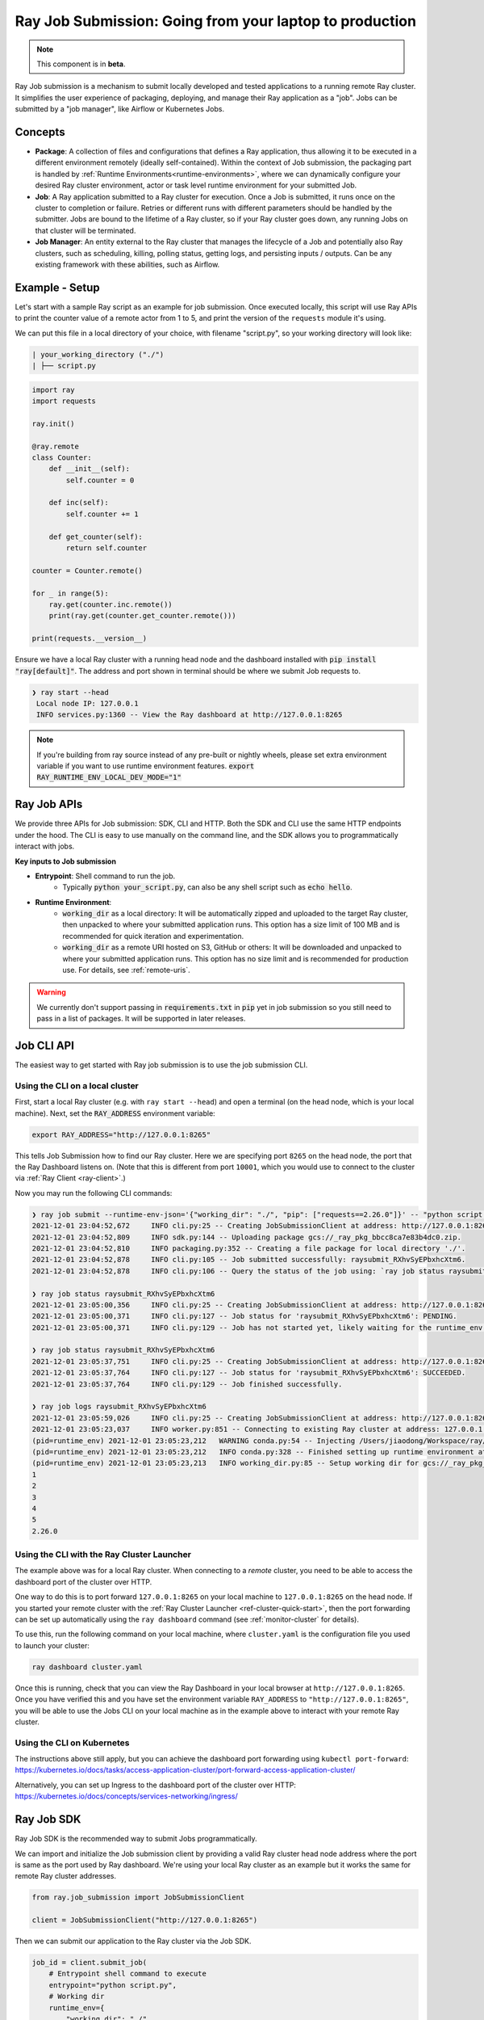 .. _jobs-overview:

===========================================================
Ray Job Submission: Going from your laptop to production
===========================================================

.. note::

    This component is in **beta**.

Ray Job submission is a mechanism to submit locally developed and tested applications to a running remote Ray cluster. It simplifies the user experience of packaging, deploying, and manage their Ray application as a "job". Jobs can be submitted by a "job manager", like Airflow or Kubernetes Jobs.

Concepts
--------

- **Package**: A collection of files and configurations that defines a Ray application, thus allowing it to be executed in a different environment remotely (ideally self-contained). Within the context of Job submission, the packaging part is handled by :ref:`Runtime Environments<runtime-environments>`, where we can dynamically configure your desired Ray cluster environment, actor or task level runtime environment for your submitted Job.

- **Job**: A Ray application submitted to a Ray cluster for execution. Once a Job is submitted, it runs once on the cluster to completion or failure. Retries or different runs with different parameters should be handled by the submitter. Jobs are bound to the lifetime of a Ray cluster, so if your Ray cluster goes down, any running Jobs on that cluster will be terminated.

- **Job Manager**: An entity external to the Ray cluster that manages the lifecycle of a Job and potentially also Ray clusters, such as scheduling, killing, polling status, getting logs, and persisting inputs / outputs. Can be any existing framework with these abilities, such as Airflow.

Example - Setup
---------------

Let's start with a sample Ray script as an example for job submission. Once executed locally, this script will use Ray APIs to print the counter value of a remote actor from 1 to 5, and print the version of the ``requests`` module it's using.

We can put this file in a local directory of your choice, with filename "script.py", so your working directory will look like:

.. code-block:: bash

  | your_working_directory ("./")
  | ├── script.py

.. code-block:: python

    import ray
    import requests

    ray.init()

    @ray.remote
    class Counter:
        def __init__(self):
            self.counter = 0

        def inc(self):
            self.counter += 1

        def get_counter(self):
            return self.counter

    counter = Counter.remote()

    for _ in range(5):
        ray.get(counter.inc.remote())
        print(ray.get(counter.get_counter.remote()))

    print(requests.__version__)


Ensure we have a local Ray cluster with a running head node and the dashboard installed with :code:`pip install "ray[default]"`. The address and port shown in terminal should be where we submit Job requests to.

.. code-block:: bash

   ❯ ray start --head
    Local node IP: 127.0.0.1
    INFO services.py:1360 -- View the Ray dashboard at http://127.0.0.1:8265

.. note::

    If you're building from ray source instead of any pre-built or nightly wheels, please set extra environment variable if you want to use runtime environment features.
    :code:`export RAY_RUNTIME_ENV_LOCAL_DEV_MODE="1"`

Ray Job APIs
------------

We provide three APIs for Job submission: SDK, CLI and HTTP. Both the SDK and CLI use the same HTTP endpoints under the hood. The CLI is easy to use manually on the command line, and the SDK allows you to programmatically interact with jobs.

**Key inputs to Job submission**

- **Entrypoint**: Shell command to run the job.
    - Typically :code:`python your_script.py`, can also be any shell script such as :code:`echo hello`.
- **Runtime Environment**:
    - :code:`working_dir` as a local directory: It will be automatically zipped and uploaded to the target Ray cluster, then unpacked to where your submitted application runs.  This option has a size limit of 100 MB and is recommended for quick iteration and experimentation.
    - :code:`working_dir` as a remote URI hosted on S3, GitHub or others: It will be downloaded and unpacked to where your submitted application runs.  This option has no size limit and is recommended for production use.  For details, see :ref:`remote-uris`.

.. warning::

    We currently don't support passing in :code:`requirements.txt` in :code:`pip` yet in job submission so you still need to pass in a list of packages. It will be supported in later releases.


Job CLI API
-----------

The easiest way to get started with Ray job submission is to use the job submission CLI.

Using the CLI on a local cluster
^^^^^^^^^^^^^^^^^^^^^^^^^^^^^^^^

First, start a local Ray cluster (e.g. with ``ray start --head``) and open a terminal (on the head node, which is your local machine).  
Next, set the :code:`RAY_ADDRESS` environment variable:

.. code-block:: bash

    export RAY_ADDRESS="http://127.0.0.1:8265"

This tells Job Submission how to find our Ray cluster.  Here we are specifying port ``8265`` on the head node, the port that the Ray Dashboard listens on.  
(Note that this is different from port ``10001``, which you would use to connect to the cluster via :ref:`Ray Client <ray-client>`.)

Now you may run the following CLI commands:

.. code-block::

    ❯ ray job submit --runtime-env-json='{"working_dir": "./", "pip": ["requests==2.26.0"]}' -- "python script.py"
    2021-12-01 23:04:52,672	INFO cli.py:25 -- Creating JobSubmissionClient at address: http://127.0.0.1:8265
    2021-12-01 23:04:52,809	INFO sdk.py:144 -- Uploading package gcs://_ray_pkg_bbcc8ca7e83b4dc0.zip.
    2021-12-01 23:04:52,810	INFO packaging.py:352 -- Creating a file package for local directory './'.
    2021-12-01 23:04:52,878	INFO cli.py:105 -- Job submitted successfully: raysubmit_RXhvSyEPbxhcXtm6.
    2021-12-01 23:04:52,878	INFO cli.py:106 -- Query the status of the job using: `ray job status raysubmit_RXhvSyEPbxhcXtm6`.

    ❯ ray job status raysubmit_RXhvSyEPbxhcXtm6
    2021-12-01 23:05:00,356	INFO cli.py:25 -- Creating JobSubmissionClient at address: http://127.0.0.1:8265
    2021-12-01 23:05:00,371	INFO cli.py:127 -- Job status for 'raysubmit_RXhvSyEPbxhcXtm6': PENDING.
    2021-12-01 23:05:00,371	INFO cli.py:129 -- Job has not started yet, likely waiting for the runtime_env to be set up.

    ❯ ray job status raysubmit_RXhvSyEPbxhcXtm6
    2021-12-01 23:05:37,751	INFO cli.py:25 -- Creating JobSubmissionClient at address: http://127.0.0.1:8265
    2021-12-01 23:05:37,764	INFO cli.py:127 -- Job status for 'raysubmit_RXhvSyEPbxhcXtm6': SUCCEEDED.
    2021-12-01 23:05:37,764	INFO cli.py:129 -- Job finished successfully.

    ❯ ray job logs raysubmit_RXhvSyEPbxhcXtm6
    2021-12-01 23:05:59,026	INFO cli.py:25 -- Creating JobSubmissionClient at address: http://127.0.0.1:8265
    2021-12-01 23:05:23,037	INFO worker.py:851 -- Connecting to existing Ray cluster at address: 127.0.0.1:6379
    (pid=runtime_env) 2021-12-01 23:05:23,212	WARNING conda.py:54 -- Injecting /Users/jiaodong/Workspace/ray/python to environment /tmp/ray/session_2021-12-01_23-04-44_771129_7693/runtime_resources/conda/99305e1352b2dcc9d5f38c2721c7c1f1cc0551d5 because _inject_current_ray flag is on.
    (pid=runtime_env) 2021-12-01 23:05:23,212	INFO conda.py:328 -- Finished setting up runtime environment at /tmp/ray/session_2021-12-01_23-04-44_771129_7693/runtime_resources/conda/99305e1352b2dcc9d5f38c2721c7c1f1cc0551d5
    (pid=runtime_env) 2021-12-01 23:05:23,213	INFO working_dir.py:85 -- Setup working dir for gcs://_ray_pkg_bbcc8ca7e83b4dc0.zip
    1
    2
    3
    4
    5
    2.26.0

Using the CLI with the Ray Cluster Launcher
^^^^^^^^^^^^^^^^^^^^^^^^^^^^^^^^^^^^^^^^^^^

The example above was for a local Ray cluster.  When connecting to a `remote` cluster, you need to be able to access the dashboard port of the cluster over HTTP.

One way to do this is to port forward ``127.0.0.1:8265`` on your local machine to ``127.0.0.1:8265`` on the head node. If you started your remote cluster with the :ref:`Ray Cluster Launcher <ref-cluster-quick-start>`, then the port forwarding can be set up automatically using the ``ray dashboard`` command (see :ref:`monitor-cluster` for details).

To use this, run the following command on your local machine, where ``cluster.yaml`` is the configuration file you used to launch your cluster:

.. code-block:: bash

    ray dashboard cluster.yaml

Once this is running, check that you can view the Ray Dashboard in your local browser at ``http://127.0.0.1:8265``.  
Once you have verified this and you have set the environment variable ``RAY_ADDRESS`` to ``"http://127.0.0.1:8265"``, you will be able to use the Jobs CLI on your local machine as in the example above to interact with your remote Ray cluster.

Using the CLI on Kubernetes
^^^^^^^^^^^^^^^^^^^^^^^^^^^

The instructions above still apply, but you can achieve the dashboard port forwarding using ``kubectl port-forward``:
https://kubernetes.io/docs/tasks/access-application-cluster/port-forward-access-application-cluster/

Alternatively, you can set up Ingress to the dashboard port of the cluster over HTTP: https://kubernetes.io/docs/concepts/services-networking/ingress/

Ray Job SDK
------------

Ray Job SDK is the recommended way to submit Jobs programmatically.

We can import and initialize the Job submission client by providing a valid Ray cluster head node address where the port is same as the port used by Ray dashboard. We're using your local Ray cluster as an example but it works the same for remote Ray cluster addresses.

.. code-block:: python

    from ray.job_submission import JobSubmissionClient

    client = JobSubmissionClient("http://127.0.0.1:8265")

Then we can submit our application to the Ray cluster via the Job SDK.

.. code-block:: python

    job_id = client.submit_job(
        # Entrypoint shell command to execute
        entrypoint="python script.py",
        # Working dir
        runtime_env={
            "working_dir": "./",
            "pip": ["requests==2.26.0"]
        }
    )

.. tip::

    By default Ray Job server will generate a new ID as return value, but you can also generate your unique job_id first and pass it into :code:`submit_job`. In this case, the Job will be executed with your given id, and will throw error if same job_id is submitted more than once for the same Ray cluster.

Now we can have a simple polling loop that checks the job status until it reaches a terminal state (namely, ``JobStatus.SUCCEEDED``, ``JobStatus.STOPPED``, or ``JobStatus.FAILED``), and gets the logs at the end. We expect to see actor printed numbers as well as the correct version of the :code:`requests` module specified in the ``runtime_env``.

.. code-block:: python

    from ray.job_submission import JobStatus

    def wait_until_finish(job_id):
        start = time.time()
        timeout = 5
        while time.time() - start <= timeout:
            status = client.get_job_status(job_id)
            print(f"status: {status}")
            if status in {JobStatus.SUCCEEDED, JobStatus.STOPPED, JobStatus.FAILED}:
                break
            time.sleep(1)


    wait_until_finish(job_id)
    logs = client.get_job_logs(job_id)

Expected output should be:

.. code-block:: bash

    status: JobStatus.PENDING
    status: JobStatus.RUNNING
    status: JobStatus.SUCCEEDED

    1
    2
    3
    4
    5

    2.26.0

.. tip::

    We can also use other remote URIs for runtime env, such as S3 or Git. See "Remote URIs" section of :ref:`Runtime Environments<runtime-environments>` for details.

A submitted Job can be stopped by the user before it finishes executing.

.. code-block:: python

    job_id = client.submit_job(
        # Entrypoint shell command to execute
        entrypoint="python -c 'import time; time.sleep(60)'",
        runtime_env={}
    )
    wait_until_finish(job_id)
    client.stop_job(job_id)
    wait_until_finish(job_id)
    logs = client.get_job_logs(job_id)


REST API
------------

Under the hood, both the Job Client and the CLI make HTTP calls to the job server running on the ray head node. Therefore the user can also directly send requests to corresponding endpoints via HTTP if needed.

| **Submit Job**

.. code-block:: python

    resp = requests.post(
        "http://127.0.0.1:8265/api/jobs/",
        json={
            "entrypoint": "echo hello",
            "runtime_env": {},
            "job_id": None,
            "metadata": {"job_submission_id": "123"}
        }
    )
    rst = json.loads(resp.text)
    job_id = rst["job_id"]

**Query and poll for Job status**

.. code-block:: python

    start = time.time()
    while time.time() - start <= 10:
        resp = requests.get(
            "http://127.0.0.1:8265/api/jobs/<job_id>"
        )
        rst = json.loads(resp.text)
        status = rst["job_status"]
        print(f"status: {status}")
        if status in {JobStatus.SUCCEEDED, JobStatus.STOPPED, JobStatus.FAILED}:
            break
        time.sleep(1)

**Query for logs**

.. code-block:: python

    resp = requests.get(
        "http://127.0.0.1:8265/api/jobs/<job_id>/logs"
    )
    rst = json.loads(resp.text)
    logs = rst["logs"]


Job Submission Architecture
----------------------------

The following diagram shows the underlying structure and steps for each Job submission.

.. image:: https://raw.githubusercontent.com/ray-project/images/master/docs/job/job_submission_arch_v2.png
